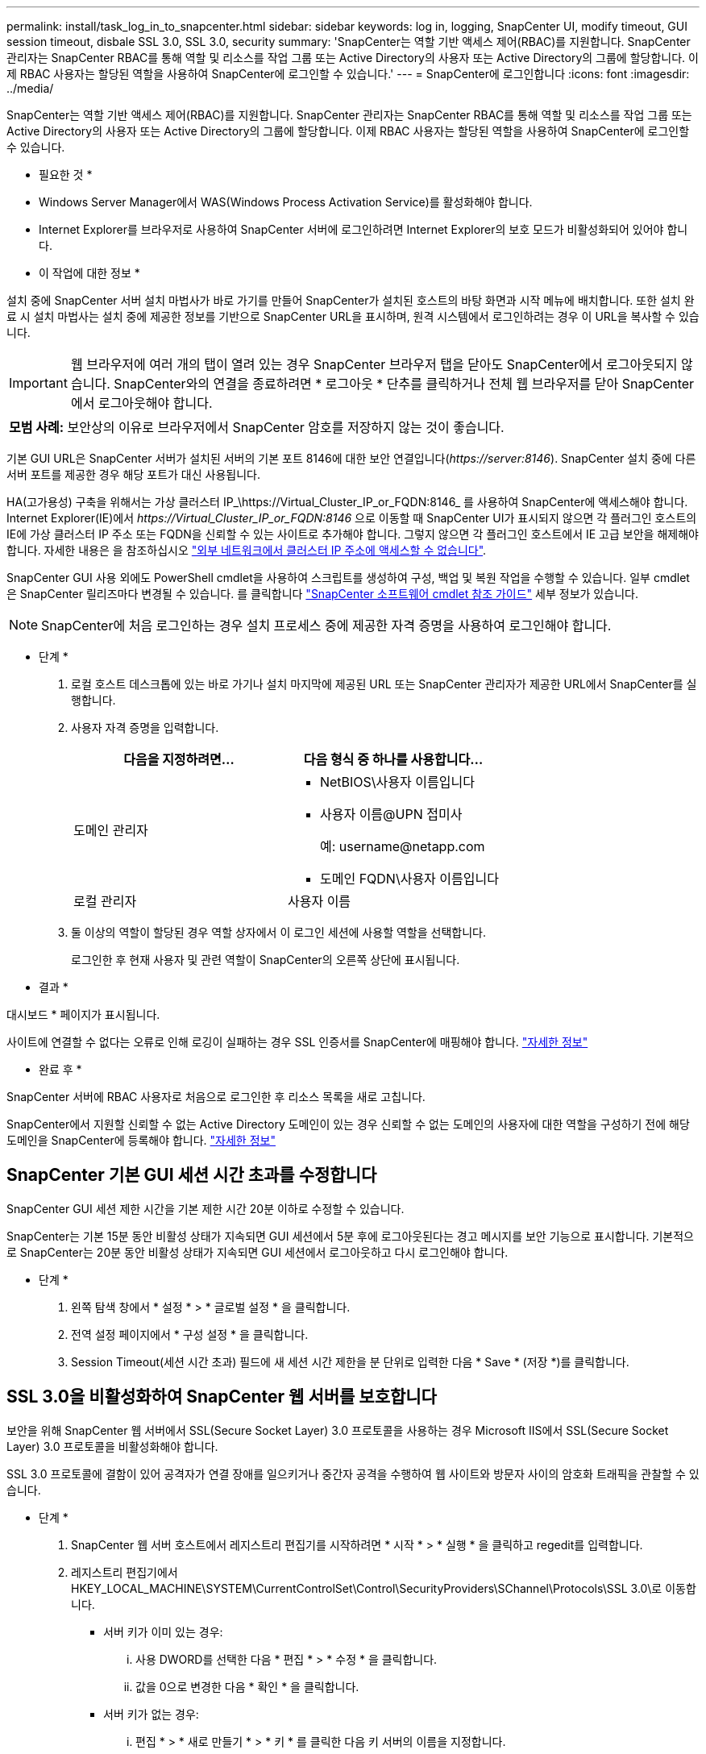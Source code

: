---
permalink: install/task_log_in_to_snapcenter.html 
sidebar: sidebar 
keywords: log in, logging, SnapCenter UI, modify timeout, GUI session timeout, disbale SSL 3.0, SSL 3.0, security 
summary: 'SnapCenter는 역할 기반 액세스 제어(RBAC)를 지원합니다. SnapCenter 관리자는 SnapCenter RBAC를 통해 역할 및 리소스를 작업 그룹 또는 Active Directory의 사용자 또는 Active Directory의 그룹에 할당합니다. 이제 RBAC 사용자는 할당된 역할을 사용하여 SnapCenter에 로그인할 수 있습니다.' 
---
= SnapCenter에 로그인합니다
:icons: font
:imagesdir: ../media/


[role="lead"]
SnapCenter는 역할 기반 액세스 제어(RBAC)를 지원합니다. SnapCenter 관리자는 SnapCenter RBAC를 통해 역할 및 리소스를 작업 그룹 또는 Active Directory의 사용자 또는 Active Directory의 그룹에 할당합니다. 이제 RBAC 사용자는 할당된 역할을 사용하여 SnapCenter에 로그인할 수 있습니다.

* 필요한 것 *

* Windows Server Manager에서 WAS(Windows Process Activation Service)를 활성화해야 합니다.
* Internet Explorer를 브라우저로 사용하여 SnapCenter 서버에 로그인하려면 Internet Explorer의 보호 모드가 비활성화되어 있어야 합니다.


* 이 작업에 대한 정보 *

설치 중에 SnapCenter 서버 설치 마법사가 바로 가기를 만들어 SnapCenter가 설치된 호스트의 바탕 화면과 시작 메뉴에 배치합니다. 또한 설치 완료 시 설치 마법사는 설치 중에 제공한 정보를 기반으로 SnapCenter URL을 표시하며, 원격 시스템에서 로그인하려는 경우 이 URL을 복사할 수 있습니다.


IMPORTANT: 웹 브라우저에 여러 개의 탭이 열려 있는 경우 SnapCenter 브라우저 탭을 닫아도 SnapCenter에서 로그아웃되지 않습니다. SnapCenter와의 연결을 종료하려면 * 로그아웃 * 단추를 클릭하거나 전체 웹 브라우저를 닫아 SnapCenter에서 로그아웃해야 합니다.

|===


| *모범 사례:* 보안상의 이유로 브라우저에서 SnapCenter 암호를 저장하지 않는 것이 좋습니다. 
|===
기본 GUI URL은 SnapCenter 서버가 설치된 서버의 기본 포트 8146에 대한 보안 연결입니다(_\https://server:8146_). SnapCenter 설치 중에 다른 서버 포트를 제공한 경우 해당 포트가 대신 사용됩니다.

HA(고가용성) 구축을 위해서는 가상 클러스터 IP_\https://Virtual_Cluster_IP_or_FQDN:8146_ 를 사용하여 SnapCenter에 액세스해야 합니다. Internet Explorer(IE)에서 _\https://Virtual_Cluster_IP_or_FQDN:8146_ 으로 이동할 때 SnapCenter UI가 표시되지 않으면 각 플러그인 호스트의 IE에 가상 클러스터 IP 주소 또는 FQDN을 신뢰할 수 있는 사이트로 추가해야 합니다. 그렇지 않으면 각 플러그인 호스트에서 IE 고급 보안을 해제해야 합니다. 자세한 내용은 을 참조하십시오 https://kb.netapp.com/Advice_and_Troubleshooting/Data_Protection_and_Security/SnapCenter/Unable_to_access_cluster_IP_address_from_outside_network["외부 네트워크에서 클러스터 IP 주소에 액세스할 수 없습니다"^].

SnapCenter GUI 사용 외에도 PowerShell cmdlet을 사용하여 스크립트를 생성하여 구성, 백업 및 복원 작업을 수행할 수 있습니다. 일부 cmdlet은 SnapCenter 릴리즈마다 변경될 수 있습니다. 를 클릭합니다 https://library.netapp.com/ecm/ecm_download_file/ECMLP2880726["SnapCenter 소프트웨어 cmdlet 참조 가이드"^] 세부 정보가 있습니다.


NOTE: SnapCenter에 처음 로그인하는 경우 설치 프로세스 중에 제공한 자격 증명을 사용하여 로그인해야 합니다.

* 단계 *

. 로컬 호스트 데스크톱에 있는 바로 가기나 설치 마지막에 제공된 URL 또는 SnapCenter 관리자가 제공한 URL에서 SnapCenter를 실행합니다.
. 사용자 자격 증명을 입력합니다.
+
|===
| 다음을 지정하려면... | 다음 형식 중 하나를 사용합니다... 


 a| 
도메인 관리자
 a| 
** NetBIOS\사용자 이름입니다
** 사용자 이름@UPN 접미사
+
예: \username@netapp.com

** 도메인 FQDN\사용자 이름입니다




 a| 
로컬 관리자
 a| 
사용자 이름

|===
. 둘 이상의 역할이 할당된 경우 역할 상자에서 이 로그인 세션에 사용할 역할을 선택합니다.
+
로그인한 후 현재 사용자 및 관련 역할이 SnapCenter의 오른쪽 상단에 표시됩니다.



* 결과 *

대시보드 * 페이지가 표시됩니다.

사이트에 연결할 수 없다는 오류로 인해 로깅이 실패하는 경우 SSL 인증서를 SnapCenter에 매핑해야 합니다. https://kb.netapp.com/?title=Advice_and_Troubleshooting%2FData_Protection_and_Security%2FSnapCenter%2FSnapCenter_will_not_open_with_error_%2522This_site_can%2527t_be_reached%2522["자세한 정보"^]

* 완료 후 *

SnapCenter 서버에 RBAC 사용자로 처음으로 로그인한 후 리소스 목록을 새로 고칩니다.

SnapCenter에서 지원할 신뢰할 수 없는 Active Directory 도메인이 있는 경우 신뢰할 수 없는 도메인의 사용자에 대한 역할을 구성하기 전에 해당 도메인을 SnapCenter에 등록해야 합니다. link:../install/task_register_untrusted_active_directory_domains.html["자세한 정보"^]



== SnapCenter 기본 GUI 세션 시간 초과를 수정합니다

SnapCenter GUI 세션 제한 시간을 기본 제한 시간 20분 이하로 수정할 수 있습니다.

SnapCenter는 기본 15분 동안 비활성 상태가 지속되면 GUI 세션에서 5분 후에 로그아웃된다는 경고 메시지를 보안 기능으로 표시합니다. 기본적으로 SnapCenter는 20분 동안 비활성 상태가 지속되면 GUI 세션에서 로그아웃하고 다시 로그인해야 합니다.

* 단계 *

. 왼쪽 탐색 창에서 * 설정 * > * 글로벌 설정 * 을 클릭합니다.
. 전역 설정 페이지에서 * 구성 설정 * 을 클릭합니다.
. Session Timeout(세션 시간 초과) 필드에 새 세션 시간 제한을 분 단위로 입력한 다음 * Save * (저장 *)를 클릭합니다.




== SSL 3.0을 비활성화하여 SnapCenter 웹 서버를 보호합니다

보안을 위해 SnapCenter 웹 서버에서 SSL(Secure Socket Layer) 3.0 프로토콜을 사용하는 경우 Microsoft IIS에서 SSL(Secure Socket Layer) 3.0 프로토콜을 비활성화해야 합니다.

SSL 3.0 프로토콜에 결함이 있어 공격자가 연결 장애를 일으키거나 중간자 공격을 수행하여 웹 사이트와 방문자 사이의 암호화 트래픽을 관찰할 수 있습니다.

* 단계 *

. SnapCenter 웹 서버 호스트에서 레지스트리 편집기를 시작하려면 * 시작 * > * 실행 * 을 클릭하고 regedit를 입력합니다.
. 레지스트리 편집기에서 HKEY_LOCAL_MACHINE\SYSTEM\CurrentControlSet\Control\SecurityProviders\SChannel\Protocols\SSL 3.0\로 이동합니다.
+
** 서버 키가 이미 있는 경우:
+
... 사용 DWORD를 선택한 다음 * 편집 * > * 수정 * 을 클릭합니다.
... 값을 0으로 변경한 다음 * 확인 * 을 클릭합니다.


** 서버 키가 없는 경우:
+
... 편집 * > * 새로 만들기 * > * 키 * 를 클릭한 다음 키 서버의 이름을 지정합니다.
... 새 서버 키를 선택한 상태에서 * 편집 * > * 새로 만들기 * > * DWORD * 를 클릭합니다.
... 새 DWORD Enabled의 이름을 지정한 다음 0을 값으로 입력합니다.




. 레지스트리 편집기를 닫습니다.

